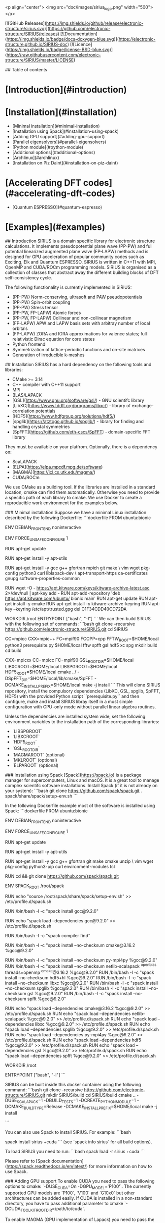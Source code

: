 <p align="center">
<img src="doc/images/sirius_logo.png" width="500">
</p>

[![GitHub Releases](https://img.shields.io/github/release/electronic-structure/sirius.svg)](https://github.com/electronic-structure/SIRIUS/releases)
[![Documentation](https://img.shields.io/badge/docs-doxygen-blue.svg)](https://electronic-structure.github.io/SIRIUS-doc)
[![Licence](https://img.shields.io/badge/license-BSD-blue.svg)](https://raw.githubusercontent.com/electronic-structure/SIRIUS/master/LICENSE)

## Table of contents
* [Introduction](#introduction)
* [Installation](#installation)
  * [Minimal installation](#minimal-installation)
  * [Installation using Spack](#installation-using-spack)
  * [Adding GPU support](#adding-gpu-support)
  * [Parallel eigensolvers](#parallel-eigensolvers)
  * [Python module](#python-module)
  * [Additional options](#additional-options)
  * [Archlinux](#archlinux)
  * [Installation on Piz Daint](#installation-on-piz-daint)
* [Accelerating DFT codes](#accelerating-dft-codes)
  * [Quantum ESPRESSO](#quantum-espresso)
* [Examples](#examples)

## Introduction
SIRIUS is a domain specific library for electronic structure calculations. It implements pseudopotential plane wave (PP-PW)
and full potential linearized augmented plane wave (FP-LAPW) methods and is designed for GPU acceleration of popular community
codes such as Exciting, Elk and Quantum ESPRESSO. SIRIUS is written in C++11 with MPI, OpenMP and CUDA/ROCm programming models.
SIRIUS is organised as a collection of classes that abstract away the different building blocks of DFT self-consistency cycle.

The following functionality is currently implemented in SIRIUS:
 * (PP-PW) Norm-conserving, ultrasoft and PAW pseudopotentials
 * (PP-PW) Spin-orbit coupling
 * (PP-PW) Stress tensor
 * (PP-PW, FP-LAPW) Atomic forces
 * (PP-PW, FP-LAPW) Collinear and non-collinear magnetism
 * (FP-LAPW) APW and LAPW basis sets with arbitray number of local orbitals
 * (FP-LAPW) ZORA and IORA approximations for valence states; full relativistic Dirac equation for core states
 * Python frontend
 * Symmetrization of lattice-periodic functions and on-site matrices
 * Generation of irreducible k-meshes


## Installation
SIRIUS has a hard dependency on the following tools and libraries:
 * CMake >= 3.14
 * C++ compiler with C++11 support
 * MPI
 * BLAS/LAPACK
 * [GSL](https://www.gnu.org/software/gsl/) - GNU scientifc library
 * [LibXC](https://www.tddft.org/programs/libxc/) - library of exchange-correlation potentials
 * [HDF5](https://www.hdfgroup.org/solutions/hdf5/)
 * [spglib](https://atztogo.github.io/spglib/) - library for finding and handling crystal symmetries
 * [SpFFT](https://github.com/eth-cscs/SpFFT) - domain-specific FFT library

They must be available on your platfrom. Optionally, there is a dependency on:
 * ScaLAPACK
 * [ELPA](https://elpa.mpcdf.mpg.de/software)
 * [MAGMA](https://icl.cs.utk.edu/magma/)
 * CUDA/ROCm

We use CMake as a building tool. If the libraries are installed in a standard location, cmake can find them
automatically.  Otherwise you need to provide a specific path of each library to cmake. We use Docker to create a
reproducible work environment for the examples below.

### Minimal installation
Suppose we have a minimal Linux installation described by the following Dockerfile:
```dockerfile
FROM ubuntu:bionic

ENV DEBIAN_FRONTEND noninteractive

ENV FORCE_UNSAFE_CONFIGURE 1

RUN apt-get update

RUN apt-get install -y apt-utils

# install basic tools
RUN apt-get install -y gcc g++ gfortran mpich git make \
    vim wget pkg-config python3 curl liblapack-dev \
    apt-transport-https ca-certificates gnupg software-properties-common

# install latest CMake (needed by SIRIUS and SpFFT)
RUN wget -O - https://apt.kitware.com/keys/kitware-archive-latest.asc 2>/dev/null | apt-key add -
RUN apt-add-repository 'deb https://apt.kitware.com/ubuntu/ bionic main'
RUN apt-get update
RUN apt-get install -y cmake
RUN apt-get install -y kitware-archive-keyring
RUN apt-key --keyring /etc/apt/trusted.gpg del C1F34CDD40CD72DA

WORKDIR /root
ENTRYPOINT ["bash", "-l"]
```
We can then build SIRIUS with the following set of commands:
```bash
git clone --recursive https://github.com/electronic-structure/SIRIUS.git
cd SIRIUS
# build dependencies (spfft, gsl, hdf5, xc, spg) and install them to $HOME/local
CC=mpicc CXX=mpic++ FC=mpif90 FCCPP=cpp FFTW_ROOT=$HOME/local python3 prerequisite.py $HOME/local fftw spfft gsl hdf5 xc spg
mkdir build
cd build
# configure SIRIUS; search for missing libraries in $HOME/local
CXX=mpicxx CC=mpicc FC=mpif90 GSL_ROOT_DIR=$HOME/local LIBXCROOT=$HOME/local LIBSPGROOT=$HOME/local HDF5_ROOT=$HOME/local cmake ../ -DSpFFT_DIR=$HOME/local/lib/cmake/SpFFT -DCMAKE_INSTALL_PREFIX=$HOME/local
make -j install
```
This will clone SIRIUS repository, install the compulsory dependencies (LibXC, GSL, spglib, SpFFT, HDF5) with the
provided Python script ``prerequisite.py`` and then configure, make and install SIRIUS libray itself in a most simple
configuration with CPU-only mode without parallel linear algebra routines.

Unless the dependencies are installed system wide, set the following environment variables to the installation path of
the corresponding libraries:
- `LIBSPGROOT`
- `LIBXCROOT`
- `HDF5_ROOT`
- `GSL_ROOT_DIR`
- `MAGMAROOT` (optional)
- `MKLROOT` (optional)
- `ELPAROOT` (optional)

### Installation using Spack
[Spack](https://spack.io) is a package manager for supercomputers, Linux and macOS. It is a great tool to manage
complex scientifc software installations. Install Spack (if it is not already on your system):
```bash
git clone https://github.com/spack/spack.git
. spack/share/spack/setup-env.sh
```

In the following Dockerfile example most of the software is installed using Spack:
```dockerfile
FROM ubuntu:bionic

ENV DEBIAN_FRONTEND noninteractive

ENV FORCE_UNSAFE_CONFIGURE 1

RUN apt-get update

RUN apt-get install -y apt-utils

# install basic tools
RUN apt-get install -y gcc g++ gfortran git make cmake unzip \
  vim wget pkg-config python3-pip curl environment-modules tcl

# get latest version of spack
RUN cd && git clone https://github.com/spack/spack.git

ENV SPACK_ROOT /root/spack

# add environment variables
RUN echo "source /root/spack/share/spack/setup-env.sh" >> /etc/profile.d/spack.sh

# build GCC
RUN /bin/bash -l -c "spack install gcc@9.2.0"

# add GCC to environment
RUN echo "spack load --dependencies gcc@9.2.0" >> /etc/profile.d/spack.sh

# update list of spack compilers
RUN /bin/bash -l -c "spack compiler find"

# build CMake
RUN /bin/bash -l -c "spack install --no-checksum cmake@3.16.2 %gcc@9.2.0"

# build other packages
RUN /bin/bash -l -c "spack install --no-checksum py-mpi4py %gcc@9.2.0"
RUN /bin/bash -l -c "spack install --no-checksum netlib-scalapack ^openblas threads=openmp ^cmake@3.16.2 %gcc@9.2.0"
RUN /bin/bash -l -c "spack install --no-checksum hdf5+hl %gcc@9.2.0"
RUN /bin/bash -l -c "spack install --no-checksum libxc %gcc@9.2.0"
RUN /bin/bash -l -c "spack install --no-checksum spglib %gcc@9.2.0"
RUN /bin/bash -l -c "spack install --no-checksum gsl %gcc@9.2.0"
RUN /bin/bash -l -c "spack install --no-checksum spfft %gcc@9.2.0"

RUN echo "spack load --dependencies cmake@3.16.2 %gcc@9.2.0" >> /etc/profile.d/spack.sh
RUN echo "spack load --dependencies netlib-scalapack %gcc@9.2.0" >> /etc/profile.d/spack.sh
RUN echo "spack load --dependencies libxc %gcc@9.2.0" >> /etc/profile.d/spack.sh
RUN echo "spack load --dependencies spglib %gcc@9.2.0" >> /etc/profile.d/spack.sh
RUN echo "spack load --dependencies py-mpi4py %gcc@9.2.0" >> /etc/profile.d/spack.sh
RUN echo "spack load --dependencies hdf5 %gcc@9.2.0" >> /etc/profile.d/spack.sh
RUN echo "spack load --dependencies gsl %gcc@9.2.0" >> /etc/profile.d/spack.sh
RUN echo "spack load --dependencies spfft %gcc@9.2.0" >> /etc/profile.d/spack.sh

WORKDIR /root

ENTRYPOINT ["bash", "-l"]
```

SIRIUS can be built inside this docker container using the following command:
```bash
git clone --recursive https://github.com/electronic-structure/SIRIUS.git
mkdir SIRIUS/build
cd SIRIUS/build
cmake .. -DUSE_SCALAPACK=1 -DBUILD_TESTS=1 -DCREATE_PYTHON_MODULE=1 -DCMAKE_BUILD_TYPE=Release -DCMAKE_INSTALL_PREFIX=$HOME/local
make -j install

```

You can also use Spack to install SIRIUS. For example:
```bash
# install SIRIUS with CUDA support
spack install sirius +cuda
```
(see `spack info sirius` for all build options).

To load SIRIUS you need to run:
```bash
spack load -r sirius +cuda
```

Please refer to [Spack documentation](https://spack.readthedocs.io/en/latest/) for more information on how to use Spack.


### Adding GPU support
To enable CUDA you need to pass the following options to cmake: `-DUSE_CUDA=On -DGPU_MODEL='P100'`. The currently
supported GPU models are `P100`, `V100` and `G10x0` but other architectures can be added easily. If CUDA is installed in a
non-standard directory, you have to pass additional parameter to cmake `-DCUDA_TOOLKIT_ROOT_DIR=/path/to/cuda`.

To enable MAGMA (GPU implementation of Lapack) you need to pass the following option to cmake: `-DUSE_MAGMA=On`. If MAGMA
was installed in a non-standard directory you need to export additional environment variable `MAGMAROOT=/path/to/magma`.

### Parallel eigensolvers
To compile with ScaLAPACK use the following option: `-DUSE_SCALAPACK=On`. Additional environment variable `SCALAPACKROOT`
might be required to specify the location of ScaLAPACK library. To compile with ELPA use `-DUSE_SCALAPACK=On -DUSE_ELPA=On` options.
In this case additional environment variable `ELPAROOT` might be required. In the current implentation we need
ScaLAPACK functionality to transform generalized eigenvalue problem to a standard form bofore using ELPA.

### Python module
To create Python module you need to specify `-DCREATE_PYTHON_MODULE=On`. SIRIUS Python module depends on `mpi4py` and
`pybind11` packages. They must be installed on your platform.

### Additional options
To link against MKL you need to specify `-DUSE_MKL=On` parameter. For Cray libsci use `-DUSE_CRAY_LIBSCI=On`. To build
tests you need to specify `-DBUILD_TESTS=On`.


### Archlinux
Archlinux users can find SIRIUS in the [AUR](https://aur.archlinux.org/packages/sirius-git/).

### Installation on Piz Daint
Please refer to [SIRIUS wiki page](https://github.com/electronic-structure/SIRIUS/wiki/Build-on-Piz-Daint) and 
[CSCS User portal](https://user.cscs.ch/computing/applications/sirius/) for detailed instructions.

## Accelerating DFT codes

### Quantum ESPRESSO
[Quantum ESPRESSO](https://www.quantum-espresso.org/) is a popular open source suite of computer codes for
electronic-structure calculations and materials modeling at the nanoscale. It is based on DFT, plane waves, and
pseudopotentials. We maintain the GPU-accelerated version of 
[Quantum ESPRESSO with SIRIUS bindings](https://github.com/electronic-structure/q-e-sirius).
This version is frequently synchronised with the
`develop` branch of the official [QE repository](https://gitlab.com/QEF/q-e). A typical example of using SIRIUS
inside QE looks like this:
```Fortran
IF (use_sirius.AND.use_sirius_vloc) THEN
  ALLOCATE(tmp(ngm))
  CALL sirius_get_pw_coeffs_real(sctx, atom_type(nt)%label, string("vloc"), tmp(1), ngm, mill(1, 1), intra_bgrp_comm)
  DO i = 1, ngm
    vloc(igtongl(i), nt) = tmp(i) * 2 ! convert to Ry
  ENDDO
  DEALLOCATE(tmp)
ELSE
CALL vloc_of_g( rgrid(nt)%mesh, msh(nt), rgrid(nt)%rab, rgrid(nt)%r, &
                upf(nt)%vloc(1), upf(nt)%zp, tpiba2, ngl, gl, omega, &
                vloc(1,nt) )
ENDIF ! sirius

```
To compile QE+SIRIUS you need to go through this basic steps:
 * compile and install SIRIUS
 * configure QE+SIRIUS
 * `make pw`

The behaviour of QE configuration script changes from time to time, so you have to figure out how it works on your
system. As a starting point, try this set of commands:
```bash
git clone --recursive -b qe_sirius https://github.com/electronic-structure/q-e-sirius.git
cd ./q-e-sirius
CC=mpicc FC=mpif90 LIBS="-L$/path/to/sirius/lib -Wl,-rpath,/path/to/sirius/lib -lsirius -lpthread -fopenmp" \
  LDFLAGS=$LIBS LD_LIBS=$LIBS F90FLAGS="-I/path/to/sirius/include -I$MKLROOT/include/fftw" \
  ./configure --enable-openmp --enable-parallel --with-scalapack

# sometimes this is also needed if BLAS/LAPACK provider is not recognized properly
sed -i -e "/LAPACK_LIBS    =/d" make.inc
sed -i -e "s/LAPACK_LIBS_SWITCH = internal/LAPACK_LIBS_SWITCH = external/" make.inc

make -j pw
```
This should hopefully produce the `pw.x` binary in `PW/src` folder. If this doesn't work, try to configure QE as you 
usually do and then modify `make.inc` file by hand to add `-I/path/to/sirius/include` directory to the Fortran compiler
options and `-L$/path/to/sirius/lib -Wl,-rpath,/path/to/sirius/lib -lsirius` to the linker flags.

Once `pw.x` binary is created, you can run it with the same parameters and input file as you run the native QE.
By default, SIRIUS library is not used. To enable SIRIUS pass command-line option `-sirius` to `pw.x`.

```bash
# run in default mode
pw.x -i pw.in
# run with SIRIUS enabled
pw.x -i pw.in -sirius
```

SIRIUS library is usgin OpenMP for node-level parallelization. To run QE/SIRIUS efficiently, follow these simple rules:
 * always prefer k-point pool parallelization over band parallelization
 * use as few MPI ranks as possible for band parallelization
 * by default, use one rank per node and many OMP threads; if the calculated system is really small, try to saturate 
   the GPU card using more MPI ranks (e.g.: on a 12-core node, use 2-3-4 ranks with 6-4-3 OMP threads)

#### Example: ground state of Si511Ge
In the following example we compare performace of native and SIRIUS-enabled versions of QE. Native QE was run on the
dual-socket nodes containing two 18-core Intel Haswell CPUs.


<p align="center">
<img src="doc/images/Si511Ge_perf.png">
</p>




## Examples
